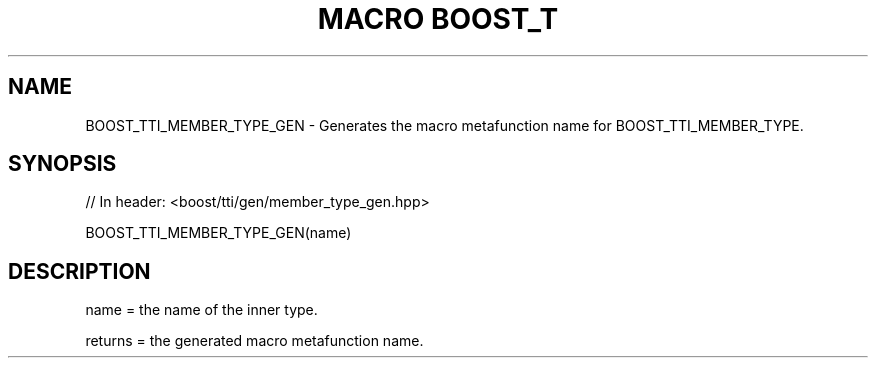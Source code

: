 .\"Generated by db2man.xsl. Don't modify this, modify the source.
.de Sh \" Subsection
.br
.if t .Sp
.ne 5
.PP
\fB\\$1\fR
.PP
..
.de Sp \" Vertical space (when we can't use .PP)
.if t .sp .5v
.if n .sp
..
.de Ip \" List item
.br
.ie \\n(.$>=3 .ne \\$3
.el .ne 3
.IP "\\$1" \\$2
..
.TH "MACRO BOOST_T" 3 "" "" ""
.SH "NAME"
BOOST_TTI_MEMBER_TYPE_GEN \- Generates the macro metafunction name for BOOST_TTI_MEMBER_TYPE\&.
.SH "SYNOPSIS"

.sp
.nf
// In header: <boost/tti/gen/member_type_gen\&.hpp>

BOOST_TTI_MEMBER_TYPE_GEN(name)
.fi
.SH "DESCRIPTION"
.PP
name = the name of the inner type\&.
.PP
returns = the generated macro metafunction name\&.


